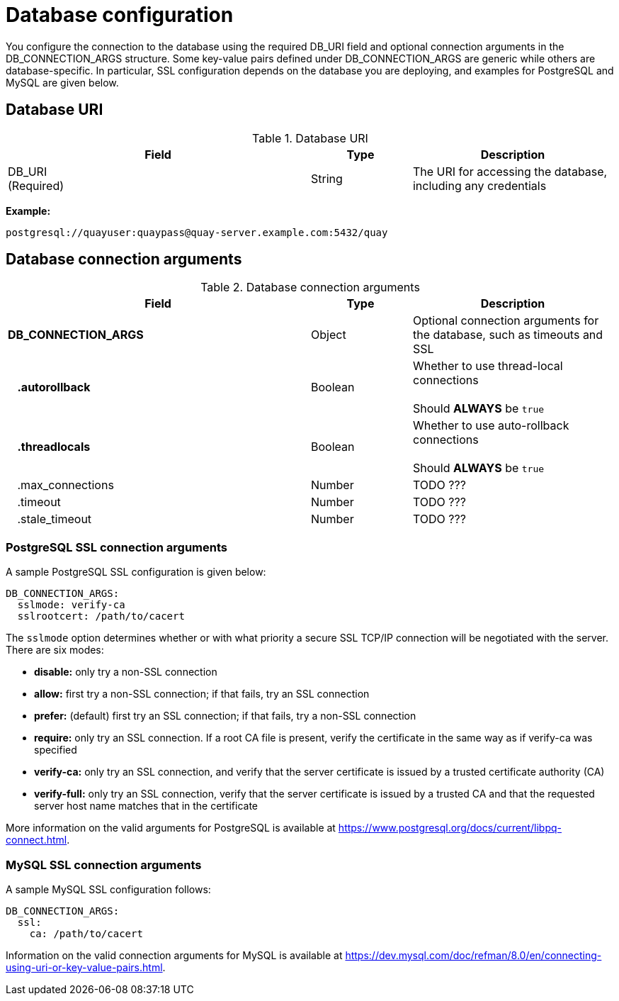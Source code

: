 [[config-fields-db]]
= Database configuration

You configure the connection to the database using the required DB_URI field and optional connection arguments in the DB_CONNECTION_ARGS structure. Some key-value pairs defined under DB_CONNECTION_ARGS are generic while others are database-specific. In particular, SSL configuration depends on the database you are deploying, and examples for PostgreSQL and MySQL are given below.

== Database URI

.Database URI
[cols="3a,1a,2a",options="header"]
|===
| Field | Type | Description 
| DB_URI +
(Required) | String | The URI for accessing the database, including any credentials
|===

**Example:**
```
postgresql://quayuser:quaypass@quay-server.example.com:5432/quay
```

== Database connection arguments

.Database connection arguments
[cols="3a,1a,2a",options="header"]
|===
| Field | Type | Description 
| **DB_CONNECTION_ARGS** | Object | Optional connection arguments for the database, such as timeouts and SSL
| {nbsp}{nbsp}{nbsp}**.autorollback**| Boolean | Whether to use thread-local connections + 
  {nbsp} + 
Should *ALWAYS* be `true` 
| {nbsp}{nbsp}{nbsp}**.threadlocals**| Boolean | Whether to use auto-rollback connections  + 
  {nbsp} + 
Should *ALWAYS* be `true` 
| {nbsp}{nbsp}{nbsp}.max_connections| Number | TODO ???
| {nbsp}{nbsp}{nbsp}.timeout | Number | TODO ???
| {nbsp}{nbsp}{nbsp}.stale_timeout | Number | TODO ???
|===

=== PostgreSQL SSL connection arguments

A sample PostgreSQL SSL configuration is given below:

----
DB_CONNECTION_ARGS:
  sslmode: verify-ca
  sslrootcert: /path/to/cacert
----

The `sslmode` option determines whether or with what priority a secure SSL TCP/IP connection will be negotiated with the server. There are six modes:

* **disable:** only try a non-SSL connection
* **allow:** first try a non-SSL connection; if that fails, try an SSL connection
* **prefer:** (default) first try an SSL connection; if that fails, try a non-SSL connection
* **require:** only try an SSL connection. If a root CA file is present, verify the certificate in the same way as if verify-ca was specified
* **verify-ca:** only try an SSL connection, and verify that the server certificate is issued by a trusted certificate authority (CA)
* **verify-full:** only try an SSL connection, verify that the server certificate is issued by a trusted CA and that the requested server host name matches that in the certificate

More information on the valid arguments for PostgreSQL is available at link:https://www.postgresql.org/docs/current/libpq-connect.html[]. 

=== MySQL SSL connection arguments

A sample MySQL SSL configuration follows:

----
DB_CONNECTION_ARGS:
  ssl: 
    ca: /path/to/cacert
----

Information on the valid connection arguments for MySQL is available at link:https://dev.mysql.com/doc/refman/8.0/en/connecting-using-uri-or-key-value-pairs.html[].  
